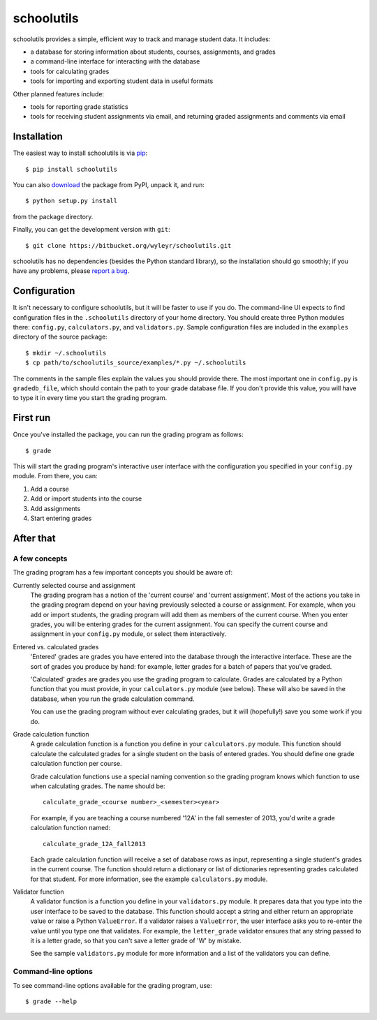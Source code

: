 ===========
schoolutils
===========

schoolutils provides a simple, efficient way to track and manage
student data.  It includes:

* a database for storing information about students, courses,
  assignments, and grades
* a command-line interface for interacting with the database 
* tools for calculating grades  
* tools for importing and exporting student data in useful formats

Other planned features include:

* tools for reporting grade statistics
* tools for receiving student assignments via email, and returning
  graded assignments and comments via email

Installation
============
The easiest way to install schoolutils is via `pip
<http://www.pip-installer.org/en/latest/installing.html>`_::

  $ pip install schoolutils

You can also `download
<http://pypi.python.org/pypi/schoolutils#downloads>`_ the package from
PyPI, unpack it, and run::

  $ python setup.py install

from the package directory.

Finally, you can get the development version with ``git``::

  $ git clone https://bitbucket.org/wyleyr/schoolutils.git

schoolutils has no dependencies (besides the Python standard library),
so the installation should go smoothly; if you have any problems, please
`report a bug <https://bitbucket.org/wyleyr/schoolutils/issues>`_.

Configuration
=============
It isn't necessary to configure schoolutils, but it will be faster to
use if you do.  The command-line UI expects to find configuration
files in the ``.schoolutils`` directory of your home directory.  You
should create three Python modules there: ``config.py``,
``calculators.py``, and ``validators.py``.  Sample configuration files
are included in the ``examples`` directory of the source package::

  $ mkdir ~/.schoolutils
  $ cp path/to/schoolutils_source/examples/*.py ~/.schoolutils

The comments in the sample files explain the values you should provide
there.  The most important one in ``config.py`` is ``gradedb_file``,
which should contain the path to your grade database file.  If you
don't provide this value, you will have to type it in every time you
start the grading program.

First run
=========
Once you've installed the package, you can run the grading program as
follows::

  $ grade

This will start the grading program's interactive user interface with
the configuration you specified in your ``config.py`` module.
From there, you can:

1) Add a course
2) Add or import students into the course
3) Add assignments
4) Start entering grades


After that
==========

A few concepts
--------------
The grading program has a few important concepts you should be aware
of:

Currently selected course and assignment
  The grading program has a notion of the 'current course' and
  'current assignment'.  Most of the actions you take in the grading
  program depend on your having previously selected a course or
  assignment.  For example, when you add or import students, the
  grading program will add them as members of the current course.
  When you enter grades, you will be entering grades for the current
  assignment.  You can specify the current course and assignment in
  your ``config.py`` module, or select them interactively. 

Entered vs. calculated grades
  'Entered' grades are grades you have entered into the database
  through the interactive interface.  These are the sort of grades you
  produce by hand: for example, letter grades for a batch of papers
  that you've graded.

  'Calculated' grades are grades you use the grading program to
  calculate.  Grades are calculated by a Python function that you must
  provide, in your ``calculators.py`` module (see below).  These will
  also be saved in the database, when you run the grade calculation
  command.

  You can use the grading program without ever calculating grades, but
  it will (hopefully!) save you some work if you do.
  
Grade calculation function
  A grade calculation function is a function you define in your
  ``calculators.py`` module.  This function should calculate the
  calculated grades for a single student on the basis of entered
  grades.  You should define one grade calculation function per
  course.

  Grade calculation functions use a special naming convention so the
  grading program knows which function to use when calculating
  grades.  The name should be::
  
    calculate_grade_<course number>_<semester><year>

  For example, if you are teaching a course numbered '12A' in the fall
  semester of 2013, you'd write a grade calculation function named::

    calculate_grade_12A_fall2013

  Each grade calculation function will receive a set of database rows
  as input, representing a single student's grades in the current
  course.  The function should return a dictionary or list of
  dictionaries representing grades calculated for that student.  For
  more information, see the example ``calculators.py`` module.

Validator function
   A validator function is a function you define in your
   ``validators.py`` module.  It prepares data that you type into the
   user interface to be saved to the database.  This function should
   accept a string and either return an appropriate value or raise a
   Python ``ValueError``.  If a validator raises a ``ValueError``, the
   user interface asks you to re-enter the value until you type one
   that validates. For example, the ``letter_grade`` validator ensures
   that any string passed to it is a letter grade, so that you can't
   save a letter grade of 'W' by mistake.

   See the sample ``validators.py`` module for more information and a
   list of the validators you can define.

Command-line options
--------------------
To see command-line options available for the grading program, use::

  $ grade --help






